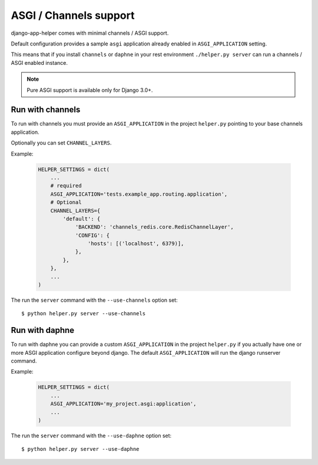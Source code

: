 #######################
ASGI / Channels support
#######################

django-app-helper comes with minimal channels / ASGI support.

Default configuration provides a sample ``asgi`` application already enabled in ``ASGI_APPLICATION`` setting.

This means that if you install ``channels`` or ``daphne`` in your rest environment ``./helper.py server`` can run a channels / ASGI enabled instance.

.. note:: Pure ASGI support is available only for Django 3.0+.

************************
Run with channels
************************

To run with channels you must provide an ``ASGI_APPLICATION`` in the project ``helper.py`` pointing to your base channels application.

Optionally you can set ``CHANNEL_LAYERS``.

Example:

    .. code-block:: python

        HELPER_SETTINGS = dict(
            ...
            # required
            ASGI_APPLICATION='tests.example_app.routing.application',
            # Optional
            CHANNEL_LAYERS={
                'default': {
                    'BACKEND': 'channels_redis.core.RedisChannelLayer',
                    'CONFIG': {
                        'hosts': [('localhost', 6379)],
                    },
                },
            },
            ...
        )


The run the ``server`` command with the ``--use-channels`` option set::

    $ python helper.py server --use-channels

************************
Run with daphne
************************

To run with daphne you can provide a custom ``ASGI_APPLICATION`` in the project ``helper.py`` if you actually have one or more ASGI application configure beyond django. The default ``ASGI_APPLICATION`` will run the django runserver command.

Example:

    .. code-block:: python


        HELPER_SETTINGS = dict(
            ...
            ASGI_APPLICATION='my_project.asgi:application',
            ...
        )


The run the ``server`` command with the ``--use-daphne`` option set::

    $ python helper.py server --use-daphne
